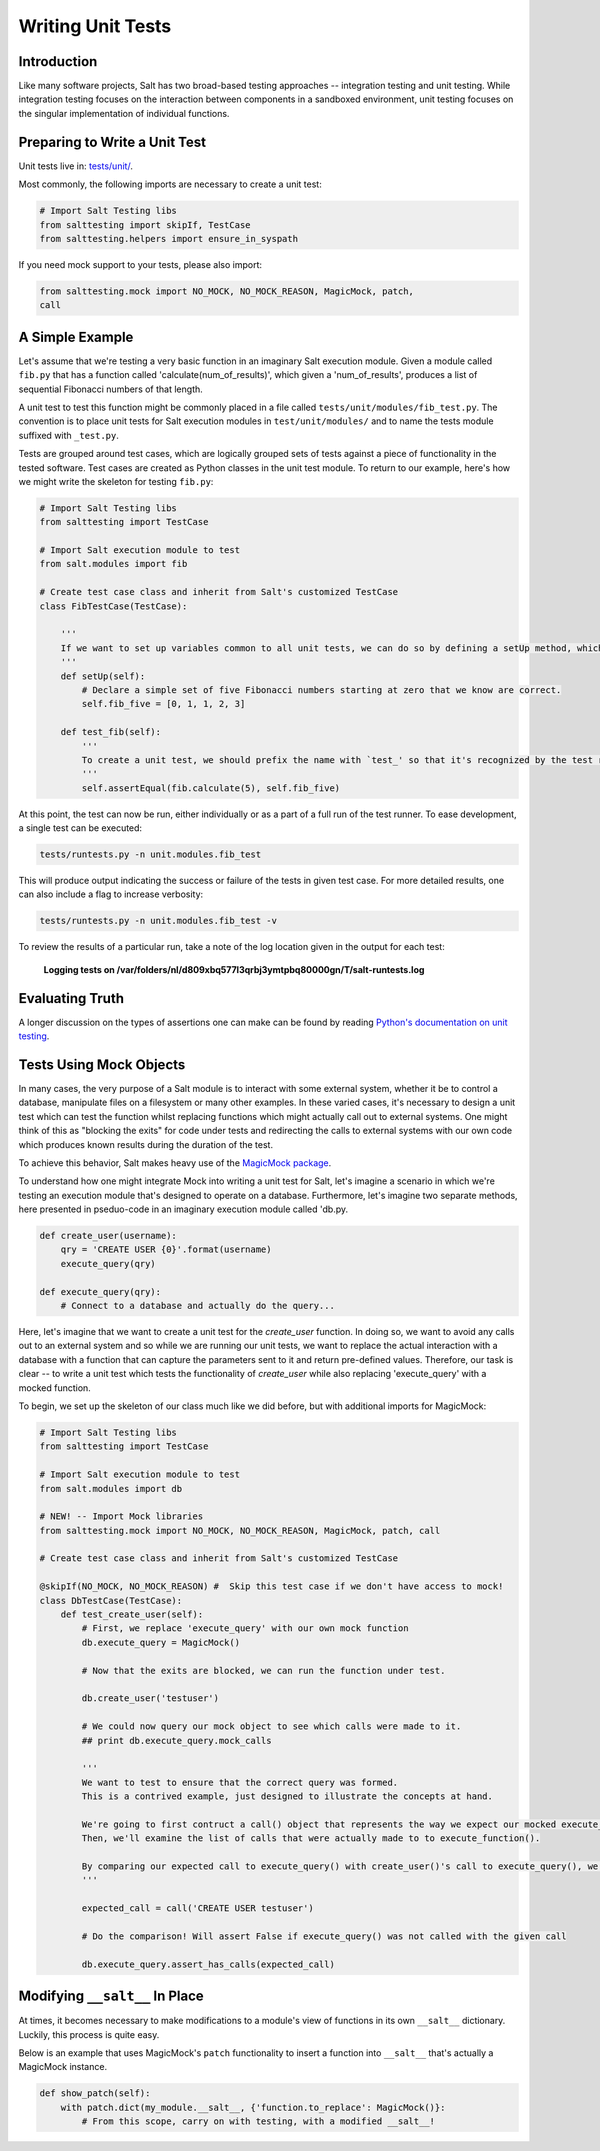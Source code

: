 ==================
Writing Unit Tests
==================

Introduction
============

Like many software projects, Salt has two broad-based testing approaches -- integration testing and unit testing.
While integration testing focuses on the interaction between components in a sandboxed environment, unit testing focuses
on the singular implementation of individual functions.

Preparing to Write a Unit Test
==============================

Unit tests live in: `tests/unit/`__.

.. __: https://github.com/saltstack/salt/tree/develop/tests/unit

Most commonly, the following imports are necessary to create a unit test:

.. code-block:: python

    # Import Salt Testing libs
    from salttesting import skipIf, TestCase
    from salttesting.helpers import ensure_in_syspath


If you need mock support to your tests, please also import:

.. code-block:: python

    from salttesting.mock import NO_MOCK, NO_MOCK_REASON, MagicMock, patch, 
    call


A Simple Example
================

Let's assume that we're testing a very basic function in an imaginary Salt execution module. Given a module called
``fib.py`` that has a function called 'calculate(num_of_results)', which given a 'num_of_results', produces a list of 
sequential Fibonacci numbers of that length.

A unit test to test this function might be commonly placed in a file called ``tests/unit/modules/fib_test.py``. The 
convention is to place unit tests for Salt execution modules in ``test/unit/modules/`` and to name the tests module 
suffixed with ``_test.py``.

Tests are grouped around test cases, which are logically grouped sets of tests against a piece of functionality in the 
tested software. Test cases are created as Python classes in the unit test module. To return to our example, here's
how we might write the skeleton for testing ``fib.py``:

.. code-block:: python

    # Import Salt Testing libs
    from salttesting import TestCase

    # Import Salt execution module to test
    from salt.modules import fib

    # Create test case class and inherit from Salt's customized TestCase
    class FibTestCase(TestCase):

        '''
        If we want to set up variables common to all unit tests, we can do so by defining a setUp method, which will be run automatically before tests begin.
        '''
        def setUp(self):
            # Declare a simple set of five Fibonacci numbers starting at zero that we know are correct.
            self.fib_five = [0, 1, 1, 2, 3]

        def test_fib(self):
            '''
            To create a unit test, we should prefix the name with `test_' so that it's recognized by the test runner.
            '''
            self.assertEqual(fib.calculate(5), self.fib_five)


At this point, the test can now be run, either individually or as a part of a full run of the test runner. To ease 
development, a single test can be executed:

.. code-block:: bash

    tests/runtests.py -n unit.modules.fib_test

This will produce output indicating the success or failure of the tests in given test case. For more detailed results,
one can also include a flag to increase verbosity:

.. code-block:: bash

    tests/runtests.py -n unit.modules.fib_test -v

To review the results of a particular run, take a note of the log location given in the output for each test:

    **Logging tests on /var/folders/nl/d809xbq577l3qrbj3ymtpbq80000gn/T/salt-runtests.log**

Evaluating Truth
================

A longer discussion on the types of assertions one can make can be found by reading `Python's documentation on unit
testing`__.

.. __: http://docs.python.org/2/library/unittest.html#unittest.TestCase

Tests Using Mock Objects
========================

In many cases, the very purpose of a Salt module is to interact with some external system, whether it be to control a
database, manipulate files on a filesystem or many other examples. In these varied cases, it's necessary to design a
unit test which can test the function whilst replacing functions which might actually call out to external systems. One
might think of this as "blocking the exits" for code under tests and redirecting the calls to external systems with our
own code which produces known results during the duration of the test.

To achieve this behavior, Salt makes heavy use of the `MagicMock package`__.

To understand how one might integrate Mock into writing a unit test for Salt, let's imagine a scenario in which we're
testing an execution module that's designed to operate on a database. Furthermore, let's imagine two separate methods,
here presented in pseduo-code in an imaginary execution module called 'db.py.

.. code-block:: python

    def create_user(username):
        qry = 'CREATE USER {0}'.format(username)
        execute_query(qry)

    def execute_query(qry):
        # Connect to a database and actually do the query...

Here, let's imagine that we want to create a unit test for the `create_user` function. In doing so, we want to avoid any
calls out to an external system and so while we are running our unit tests, we want to replace the actual interaction
with a database with a function that can capture the parameters sent to it and return pre-defined values. Therefore, our
task is clear -- to write a unit test which tests the functionality of `create_user` while also replacing
'execute_query' with a mocked function.

To begin, we set up the skeleton of our class much like we did before, but with additional imports for MagicMock:

.. code-block:: python

    # Import Salt Testing libs
    from salttesting import TestCase

    # Import Salt execution module to test
    from salt.modules import db

    # NEW! -- Import Mock libraries
    from salttesting.mock import NO_MOCK, NO_MOCK_REASON, MagicMock, patch, call

    # Create test case class and inherit from Salt's customized TestCase

    @skipIf(NO_MOCK, NO_MOCK_REASON) #  Skip this test case if we don't have access to mock!
    class DbTestCase(TestCase):
        def test_create_user(self):
            # First, we replace 'execute_query' with our own mock function
            db.execute_query = MagicMock()

            # Now that the exits are blocked, we can run the function under test.

            db.create_user('testuser')

            # We could now query our mock object to see which calls were made to it.
            ## print db.execute_query.mock_calls

            '''
            We want to test to ensure that the correct query was formed.
            This is a contrived example, just designed to illustrate the concepts at hand.

            We're going to first contruct a call() object that represents the way we expect our mocked execute_query() function to have been called.
            Then, we'll examine the list of calls that were actually made to to execute_function().

            By comparing our expected call to execute_query() with create_user()'s call to execute_query(), we can determine the success or failure of our unit test.
            '''

            expected_call = call('CREATE USER testuser')

            # Do the comparison! Will assert False if execute_query() was not called with the given call

            db.execute_query.assert_has_calls(expected_call)


.. __: http://www.voidspace.org.uk/python/mock/index.html


Modifying ``__salt__`` In Place
===============================

At times, it becomes necessary to make modifications to a module's view of functions in its own ``__salt__`` dictionary.
Luckily, this process is quite easy.

Below is an example that uses MagicMock's ``patch`` functionality to insert a function into ``__salt__`` that's actually 
a MagicMock instance.

.. code-block:: python

    def show_patch(self):
        with patch.dict(my_module.__salt__, {'function.to_replace': MagicMock()}:
            # From this scope, carry on with testing, with a modified __salt__!

